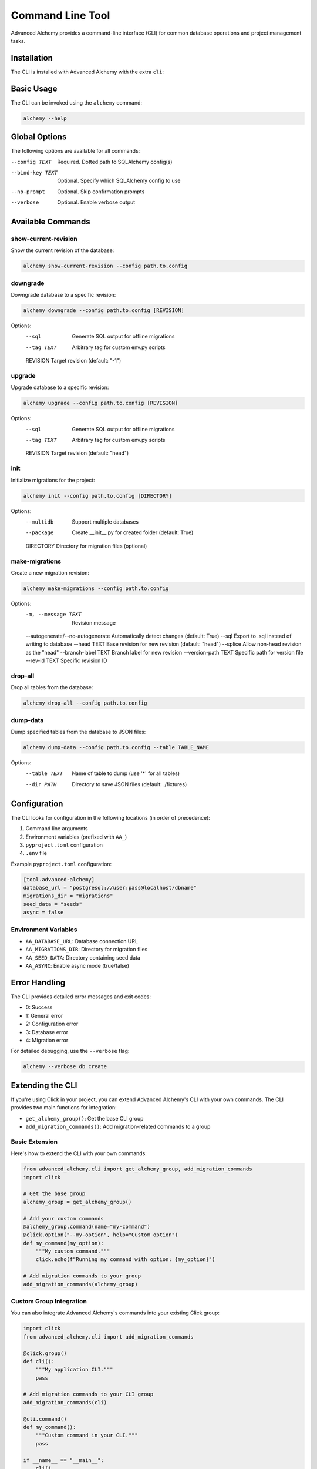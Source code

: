 =================
Command Line Tool
=================

Advanced Alchemy provides a command-line interface (CLI) for common database operations and project management tasks.

Installation
-----------

The CLI is installed with Advanced Alchemy with the extra ``cli``:

.. tab-set::

    .. tab-item:: pip
        :sync: key1

        .. code-block:: bash
            :caption: Using pip

            python3 -m pip install advanced-alchemy[cli]

    .. tab-item:: uv

        .. code-block:: bash
            :caption: Using `UV <https://docs.astral.sh/uv/>`_

            uv add advanced-alchemy[cli]

    .. tab-item:: pipx
        :sync: key2

        .. code-block:: bash
            :caption: Using `pipx <https://pypa.github.io/pipx/>`_

            pipx install advanced-alchemy[cli]


    .. tab-item:: pdm

        .. code-block:: bash
            :caption: Using `PDM <https://pdm.fming.dev/>`_

            pdm add advanced-alchemy[cli]

    .. tab-item:: Poetry

        .. code-block:: bash
            :caption: Using `Poetry <https://python-poetry.org/>`_

            poetry add advanced-alchemy[cli]


Basic Usage
-----------

The CLI can be invoked using the ``alchemy`` command:

.. code-block:: bash

    alchemy --help

Global Options
--------------

The following options are available for all commands:

--config TEXT        Required. Dotted path to SQLAlchemy config(s)
--bind-key TEXT     Optional. Specify which SQLAlchemy config to use
--no-prompt         Optional. Skip confirmation prompts
--verbose          Optional. Enable verbose output

Available Commands
------------------

show-current-revision
~~~~~~~~~~~~~~~~~~~~~

Show the current revision of the database:

.. code-block:: bash

    alchemy show-current-revision --config path.to.config

downgrade
~~~~~~~~~

Downgrade database to a specific revision:

.. code-block:: bash

    alchemy downgrade --config path.to.config [REVISION]

Options:
  --sql              Generate SQL output for offline migrations
  --tag TEXT         Arbitrary tag for custom env.py scripts
  REVISION           Target revision (default: "-1")

upgrade
~~~~~~~

Upgrade database to a specific revision:

.. code-block:: bash

    alchemy upgrade --config path.to.config [REVISION]

Options:
  --sql              Generate SQL output for offline migrations
  --tag TEXT         Arbitrary tag for custom env.py scripts
  REVISION           Target revision (default: "head")

init
~~~~

Initialize migrations for the project:

.. code-block:: bash

    alchemy init --config path.to.config [DIRECTORY]

Options:
  --multidb          Support multiple databases
  --package          Create __init__.py for created folder (default: True)
  DIRECTORY          Directory for migration files (optional)

make-migrations
~~~~~~~~~~~~~~~

Create a new migration revision:

.. code-block:: bash

    alchemy make-migrations --config path.to.config

Options:
  -m, --message TEXT       Revision message
  --autogenerate/--no-autogenerate  Automatically detect changes (default: True)
  --sql                    Export to .sql instead of writing to database
  --head TEXT              Base revision for new revision (default: "head")
  --splice                 Allow non-head revision as the "head"
  --branch-label TEXT      Branch label for new revision
  --version-path TEXT      Specific path for version file
  --rev-id TEXT           Specific revision ID

drop-all
~~~~~~~~

Drop all tables from the database:

.. code-block:: bash

    alchemy drop-all --config path.to.config

dump-data
~~~~~~~~~

Dump specified tables from the database to JSON files:

.. code-block:: bash

    alchemy dump-data --config path.to.config --table TABLE_NAME

Options:
  --table TEXT       Name of table to dump (use '*' for all tables)
  --dir PATH         Directory to save JSON files (default: ./fixtures)

Configuration
-------------

The CLI looks for configuration in the following locations (in order of precedence):

1. Command line arguments
2. Environment variables (prefixed with ``AA_``)
3. ``pyproject.toml`` configuration
4. ``.env`` file

Example ``pyproject.toml`` configuration:

.. code-block:: toml

    [tool.advanced-alchemy]
    database_url = "postgresql://user:pass@localhost/dbname"
    migrations_dir = "migrations"
    seed_data = "seeds"
    async = false

Environment Variables
~~~~~~~~~~~~~~~~~~~~~

- ``AA_DATABASE_URL``: Database connection URL
- ``AA_MIGRATIONS_DIR``: Directory for migration files
- ``AA_SEED_DATA``: Directory containing seed data
- ``AA_ASYNC``: Enable async mode (true/false)

Error Handling
--------------

The CLI provides detailed error messages and exit codes:

- 0: Success
- 1: General error
- 2: Configuration error
- 3: Database error
- 4: Migration error

For detailed debugging, use the ``--verbose`` flag:

.. code-block:: bash

    alchemy --verbose db create

Extending the CLI
-----------------

If you're using Click in your project, you can extend Advanced Alchemy's CLI with your own commands. The CLI provides two main functions for integration:

- ``get_alchemy_group()``: Get the base CLI group
- ``add_migration_commands()``: Add migration-related commands to a group

Basic Extension
~~~~~~~~~~~~~~

Here's how to extend the CLI with your own commands:

.. code-block:: python

    from advanced_alchemy.cli import get_alchemy_group, add_migration_commands
    import click

    # Get the base group
    alchemy_group = get_alchemy_group()

    # Add your custom commands
    @alchemy_group.command(name="my-command")
    @click.option("--my-option", help="Custom option")
    def my_command(my_option):
        """My custom command."""
        click.echo(f"Running my command with option: {my_option}")

    # Add migration commands to your group
    add_migration_commands(alchemy_group)

Custom Group Integration
~~~~~~~~~~~~~~~~~~~~~~~~

You can also integrate Advanced Alchemy's commands into your existing Click group:

.. code-block:: python

    import click
    from advanced_alchemy.cli import add_migration_commands

    @click.group()
    def cli():
        """My application CLI."""
        pass

    # Add migration commands to your CLI group
    add_migration_commands(cli)

    @cli.command()
    def my_command():
        """Custom command in your CLI."""
        pass

    if __name__ == "__main__":
        cli()

Configuration Access
~~~~~~~~~~~~~~~~~~~~

When extending the CLI, you can access the SQLAlchemy configuration from the Click context:

.. code-block:: python

    @alchemy_group.command()
    @click.pass_context
    def my_db_command(ctx):
        """Command that needs database access."""
        # Get configs from context
        configs = ctx.obj["configs"]
        
        # Use the first config by default
        default_config = configs[0]
        
        # Or find a specific config by bind key
        specific_config = next(
            (config for config in configs if config.bind_key == "my_bind_key"),
            None
        )

This gives you access to the same configuration system used by the built-in commands.

Best Practices
~~~~~~~~~~~~~

When extending the CLI:

1. Use the ``--config`` option consistently with other commands
2. Follow the same pattern for database bind keys if working with multiple databases
3. Consider using the ``--no-prompt`` option for commands that modify data
4. Utilize Rich for consistent terminal output
5. Handle errors gracefully and provide clear error messages

Example with All Features
~~~~~~~~~~~~~~~~~~~~~~~~~

Here's a more complete example showing various features:

.. code-block:: python

    from advanced_alchemy.cli import get_alchemy_group
    import click
    from rich import print
    from rich.prompt import Confirm

    alchemy_group = get_alchemy_group()

    @alchemy_group.group()
    def custom():
        """Custom commands group."""
        pass

    @custom.command()
    @click.option(
        "--bind-key",
        help="Specify which SQLAlchemy config to use",
        type=str,
        default=None,
    )
    @click.option(
        "--no-prompt",
        is_flag=True,
        help="Skip confirmation prompts",
    )
    @click.pass_context
    def my_command(ctx, bind_key, no_prompt):
        """Custom database operation."""
        if not no_prompt and not Confirm.ask("Are you sure?"):
            return
        
        configs = ctx.obj["configs"]
        config = next(
            (c for c in configs if c.bind_key == bind_key),
            configs[0]
        )
        
        print(f"[green]Using database: {config.connection_string}[/]")
        # Your command logic here
